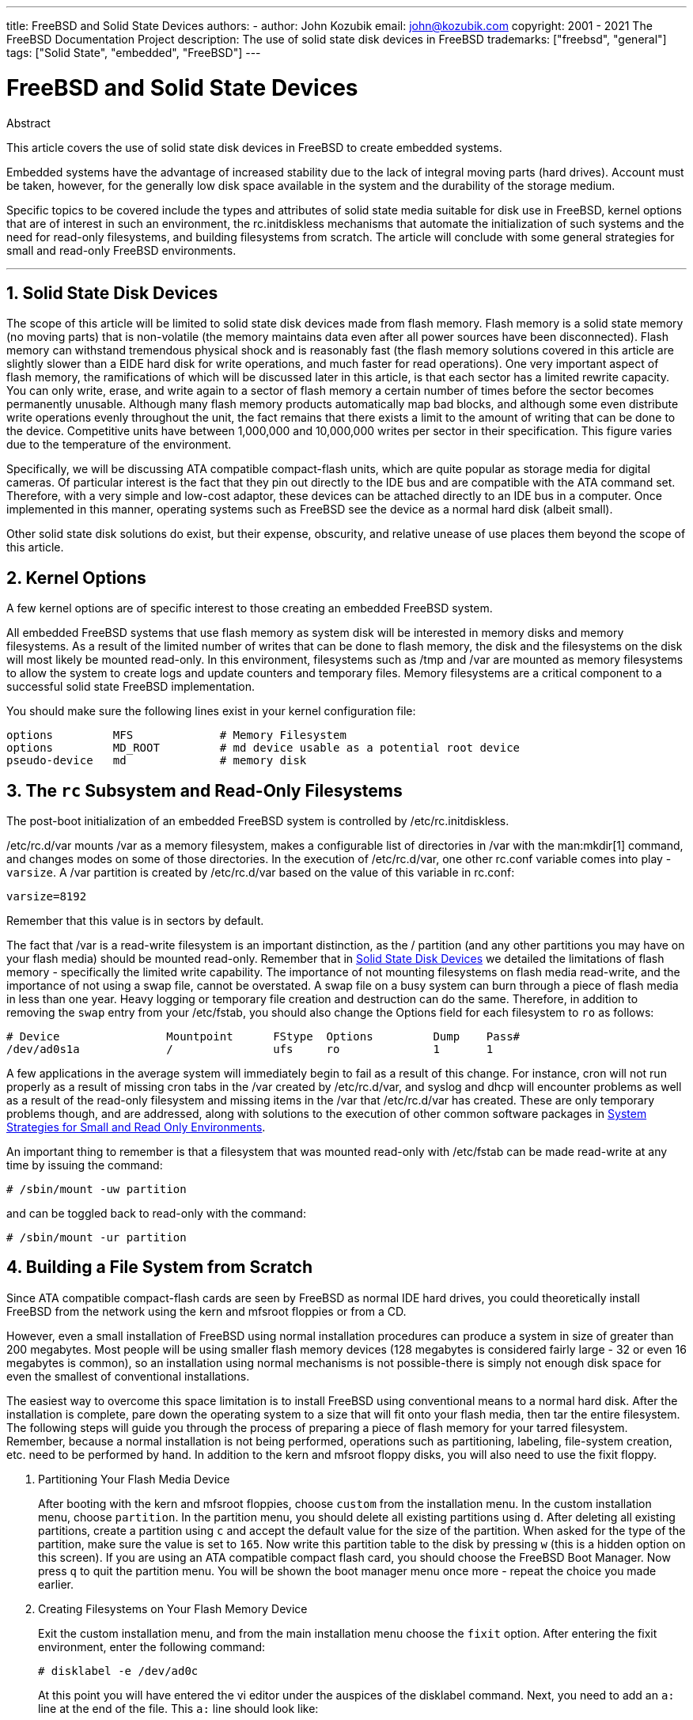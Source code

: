 ---
title: FreeBSD and Solid State Devices
authors:
  - author: John Kozubik
    email: john@kozubik.com
copyright: 2001 - 2021 The FreeBSD Documentation Project
description: The use of solid state disk devices in FreeBSD
trademarks: ["freebsd", "general"]
tags: ["Solid State", "embedded", "FreeBSD"]
---

= FreeBSD and Solid State Devices
:doctype: article
:toc: macro
:toclevels: 1
:icons: font
:sectnums:
:sectnumlevels: 6
:source-highlighter: rouge
:experimental:

[.abstract-title]
Abstract

This article covers the use of solid state disk devices in FreeBSD to create embedded systems.

Embedded systems have the advantage of increased stability due to the lack of integral moving parts (hard drives).
Account must be taken, however, for the generally low disk space available in the system and the durability of the storage medium.

Specific topics to be covered include the types and attributes of solid state media suitable for disk use in FreeBSD, kernel options that are of interest in such an environment, the [.filename]#rc.initdiskless# mechanisms that automate the initialization of such systems and the need for read-only filesystems, and building filesystems from scratch.
The article will conclude with some general strategies for small and read-only FreeBSD environments.

'''

toc::[]

[[intro]]
== Solid State Disk Devices

The scope of this article will be limited to solid state disk devices made from flash memory.
Flash memory is a solid state memory (no moving parts) that is non-volatile (the memory maintains data even after all power sources have been disconnected).
Flash memory can withstand tremendous physical shock and is reasonably fast (the flash memory solutions covered in this article are slightly slower than a EIDE hard disk for write operations, and much faster for read operations).
One very important aspect of flash memory, the ramifications of which will be discussed later in this article, is that each sector has a limited rewrite capacity.
You can only write, erase, and write again to a sector of flash memory a certain number of times before the sector becomes permanently unusable.
Although many flash memory products automatically map bad blocks, and although some even distribute write operations evenly throughout the unit, the fact remains that there exists a limit to the amount of writing that can be done to the device.
Competitive units have between 1,000,000 and 10,000,000 writes per sector in their specification.
This figure varies due to the temperature of the environment.

Specifically, we will be discussing ATA compatible compact-flash units, which are quite popular as storage media for digital cameras.
Of particular interest is the fact that they pin out directly to the IDE bus and are compatible with the ATA command set.
Therefore, with a very simple and low-cost adaptor, these devices can be attached directly to an IDE bus in a computer.
Once implemented in this manner, operating systems such as FreeBSD see the device as a normal hard disk (albeit small).

Other solid state disk solutions do exist, but their expense, obscurity, and relative unease of use places them beyond the scope of this article.

[[kernel]]
== Kernel Options

A few kernel options are of specific interest to those creating an embedded FreeBSD system.

All embedded FreeBSD systems that use flash memory as system disk will be interested in memory disks and memory filesystems.
As a result of the limited number of writes that can be done to flash memory, the disk and the filesystems on the disk will most likely be mounted read-only. 
In this environment, filesystems such as [.filename]#/tmp# and [.filename]#/var# are mounted as memory filesystems to allow the system to create logs and update counters and temporary files.
Memory filesystems are a critical component to a successful solid state FreeBSD implementation.

You should make sure the following lines exist in your kernel configuration file:

[.programlisting]
....
options         MFS             # Memory Filesystem
options         MD_ROOT         # md device usable as a potential root device
pseudo-device   md              # memory disk
....

[[ro-fs]]
== The `rc` Subsystem and Read-Only Filesystems

The post-boot initialization of an embedded FreeBSD system is controlled by [.filename]#/etc/rc.initdiskless#.

[.filename]#/etc/rc.d/var# mounts [.filename]#/var# as a memory filesystem, makes a configurable list of directories in [.filename]#/var# with the man:mkdir[1] command, and changes modes on some of those directories.
In the execution of [.filename]#/etc/rc.d/var#, one other [.filename]#rc.conf# variable comes into play - `varsize`.
A [.filename]#/var# partition is created by [.filename]#/etc/rc.d/var# based on the value of this variable in [.filename]#rc.conf#:

[.programlisting]
....
varsize=8192
....

Remember that this value is in sectors by default.

The fact that [.filename]#/var# is a read-write filesystem is an important distinction, as the [.filename]#/# partition (and any other partitions you may have on your flash media) should be mounted read-only.
Remember that in <<intro>> we detailed the limitations of flash memory - specifically the limited write capability.
The importance of not mounting filesystems on flash media read-write, and the importance of not using a swap file, cannot be overstated.
A swap file on a busy system can burn through a piece of flash media in less than one year.
Heavy logging or temporary file creation and destruction can do the same.
Therefore, in addition to removing the `swap` entry from your [.filename]#/etc/fstab#, you should also change the Options field for each filesystem to `ro` as follows:

[.programlisting]
....
# Device                Mountpoint      FStype  Options         Dump    Pass#
/dev/ad0s1a             /               ufs     ro              1       1
....

A few applications in the average system will immediately begin to fail as a result of this change.
For instance, cron will not run properly as a result of missing cron tabs in the [.filename]#/var# created by [.filename]#/etc/rc.d/var#, and syslog and dhcp will encounter problems as well as a result of the read-only filesystem and missing items in the [.filename]#/var# that [.filename]#/etc/rc.d/var# has created.
These are only temporary problems though, and are addressed, along with solutions to the execution of other common software packages in <<strategies>>.

An important thing to remember is that a filesystem that was mounted read-only with [.filename]#/etc/fstab# can be made read-write at any time by issuing the command:

[source,shell]
....
# /sbin/mount -uw partition
....

and can be toggled back to read-only with the command:

[source,shell]
....
# /sbin/mount -ur partition
....

== Building a File System from Scratch

Since ATA compatible compact-flash cards are seen by FreeBSD as normal IDE hard drives, you could theoretically install FreeBSD from the network using the kern and mfsroot floppies or from a CD.

However, even a small installation of FreeBSD using normal installation procedures can produce a system in size of greater than 200 megabytes.
Most people will be using smaller flash memory devices (128 megabytes is considered fairly large - 32 or even 16 megabytes is common), so an installation using normal mechanisms is not possible-there is simply not enough disk space for even the smallest of conventional installations.

The easiest way to overcome this space limitation is to install FreeBSD using conventional means to a normal hard disk.
After the installation is complete, pare down the operating system to a size that will fit onto your flash media, then tar the entire filesystem.
The following steps will guide you through the process of preparing a piece of flash memory for your tarred filesystem.
Remember, because a normal installation is not being performed, operations such as partitioning, labeling, file-system creation, etc. need to be performed by hand.
In addition to the kern and mfsroot floppy disks, you will also need to use the fixit floppy.

[.procedure]
====
. Partitioning Your Flash Media Device
+ 
After booting with the kern and mfsroot floppies, choose `custom` from the installation menu.
In the custom installation menu, choose `partition`.
In the partition menu, you should delete all existing partitions using kbd:[d].
After deleting all existing partitions, create a partition using kbd:[c] and accept the default value for the size of the partition.
When asked for the type of the partition, make sure the value is set to `165`.
Now write this partition table to the disk by pressing kbd:[w] (this is a hidden option on this screen).
If you are using an ATA compatible compact flash card, you should choose the FreeBSD Boot Manager.
Now press kbd:[q] to quit the partition menu.
You will be shown the boot manager menu once more - repeat the choice you made earlier.
. Creating Filesystems on Your Flash Memory Device
+ 
Exit the custom installation menu, and from the main installation menu choose the `fixit` option.
After entering the fixit environment, enter the following command:
+
[source,shell]
....
# disklabel -e /dev/ad0c
....
+ 
At this point you will have entered the vi editor under the auspices of the disklabel command.
Next, you need to add an `a:` line at the end of the file. This `a:` line should look like:
+
[.programlisting]
....
a:      123456  0       4.2BSD  0       0
....
+ 
Where _123456_ is a number that is exactly the same as the number in the existing `c:` entry for size.
Basically you are duplicating the existing `c:` line as an `a:` line, making sure that fstype is `4.2BSD`.
Save the file and exit.
+
[source,shell]
....
# disklabel -B -r /dev/ad0c
# newfs /dev/ad0a
....

. Placing Your Filesystem on the Flash Media
+ 
Mount the newly prepared flash media:
+
[source,shell]
....
# mount /dev/ad0a /flash
....
+ 
Bring this machine up on the network so we may transfer our tar file and explode it onto our flash media filesystem.
One example of how to do this is:
+
[source,shell]
....
# ifconfig xl0 192.168.0.10 netmask 255.255.255.0
# route add default 192.168.0.1
....
+ 
Now that the machine is on the network, transfer your tar file.
You may be faced with a bit of a dilemma at this point - if your flash memory part is 128 megabytes, for instance, and your tar file is larger than 64 megabytes, you cannot have your tar file on the flash media at the same time as you explode it - you will run out of space.
One solution to this problem, if you are using FTP, is to untar the file while it is transferred over FTP.
If you perform your transfer in this manner, you will never have the tar file and the tar contents on your disk at the same time:
+
[source,shell]
....
ftp> get tarfile.tar "| tar xvf -"
....
+ 
If your tarfile is gzipped, you can accomplish this as well:
+
[source,shell]
....
ftp> get tarfile.tar "| zcat | tar xvf -"
....
+ 
After the contents of your tarred filesystem are on your flash memory filesystem, you can unmount the flash memory and reboot:
+
[source,shell]
....
# cd /
# umount /flash
# exit
....
+ 
Assuming that you configured your filesystem correctly when it was built on the normal hard disk (with your filesystems mounted read-only, and with the necessary options compiled into the kernel) you should now be successfully booting your FreeBSD embedded system.
====

[[strategies]]
== System Strategies for Small and Read Only Environments

In <<ro-fs>>, it was pointed out that the [.filename]#/var# filesystem constructed by [.filename]#/etc/rc.d/var# and the presence of a read-only root filesystem causes problems with many common software packages used with FreeBSD.
In this article, suggestions for successfully running cron, syslog, ports installations, and the Apache web server will be provided.

=== Cron

Upon boot, [.filename]#/var# gets populated by [.filename]#/etc/rc.d/var# using the list from [.filename]#/etc/mtree/BSD.var.dist#, so the [.filename]#cron#, [.filename]#cron/tabs#, [.filename]#at#, and a few other standard directories get created.

However, this does not solve the problem of maintaining cron tabs across reboots.
When the system reboots, the [.filename]#/var# filesystem that is in memory will disappear and any cron tabs you may have had in it will also disappear. 
Therefore, one solution would be to create cron tabs for the users that need them, mount your [.filename]#/# filesystem as read-write and copy those cron tabs to somewhere safe, like [.filename]#/etc/tabs#, then add a line to the end of [.filename]#/etc/rc.initdiskless# that copies those crontabs into [.filename]#/var/cron/tabs# after that directory has been created during system initialization.
You may also need to add a line that changes modes and permissions on the directories you create and the files you copy with [.filename]#/etc/rc.initdiskless#.

=== Syslog

[.filename]#syslog.conf# specifies the locations of certain log files that exist in [.filename]#/var/log#.
These files are not created by [.filename]#/etc/rc.d/var# upon system initialization.
Therefore, somewhere in [.filename]#/etc/rc.d/var#, after the section that creates the directories in [.filename]#/var#, you will need to add something like this:

[source,shell]
....
# touch /var/log/security /var/log/maillog /var/log/cron /var/log/messages
# chmod 0644 /var/log/*
....

=== Ports Installation

Before discussing the changes necessary to successfully use the ports tree, a reminder is necessary regarding the read-only nature of your filesystems on the flash media.
Since they are read-only, you will need to temporarily mount them read-write using the mount syntax shown in <<ro-fs>>.
You should always remount those filesystems read-only when you are done with any maintenance - unnecessary writes to the flash media could considerably shorten its lifespan.

To make it possible to enter a ports directory and successfully run `make install`, we must create a packages directory on a non-memory filesystem that will keep track of our packages across reboots.
As it is necessary to mount your filesystems as read-write for the installation of a package anyway, it is sensible to assume that an area on the flash media can also be used for package information to be written to.

First, create a package database directory.
This is normally in [.filename]#/var/db/pkg#, but we cannot place it there as it will disappear every time the system is booted.

[source,shell]
....
# mkdir /etc/pkg
....

Now, add a line to [.filename]#/etc/rc.d/var# that links the [.filename]#/etc/pkg# directory to [.filename]#/var/db/pkg#. An example:

[source,shell]
....
# ln -s /etc/pkg /var/db/pkg
....

Now, any time that you mount your filesystems as read-write and install a package, the `make install` will work, and package information will be written successfully to [.filename]#/etc/pkg# (because the filesystem will, at that time, be mounted read-write) which will always be available to the operating system as [.filename]#/var/db/pkg#.

=== Apache Web Server

[NOTE]
====
The steps in this section are only necessary if Apache is set up to write its pid or log information outside of [.filename]#/var#.
By default, Apache keeps its pid file in [.filename]#/var/run/httpd.pid# and its log files in [.filename]#/var/log#.
====

It is now assumed that Apache keeps its log files in a directory [.filename]#apache_log_dir# outside of [.filename]#/var#.
When this directory lives on a read-only filesystem, Apache will not be able to save any log files, and may have problems working.
If so, it is necessary to add a new directory to the list of directories in [.filename]#/etc/rc.d/var# to create in [.filename]#/var#, and to link [.filename]#apache_log_dir# to [.filename]#/var/log/apache#.
It is also necessary to set permissions and ownership on this new directory.

First, add the directory `log/apache` to the list of directories to be created in [.filename]#/etc/rc.d/var#.

Second, add these commands to [.filename]#/etc/rc.d/var# after the directory creation section:

[source,shell]
....
# chmod 0774 /var/log/apache
# chown nobody:nobody /var/log/apache
....

Finally, remove the existing [.filename]#apache_log_dir# directory, and replace it with a link:

[source,shell]
....
# rm -rf apache_log_dir
# ln -s /var/log/apache apache_log_dir
....
